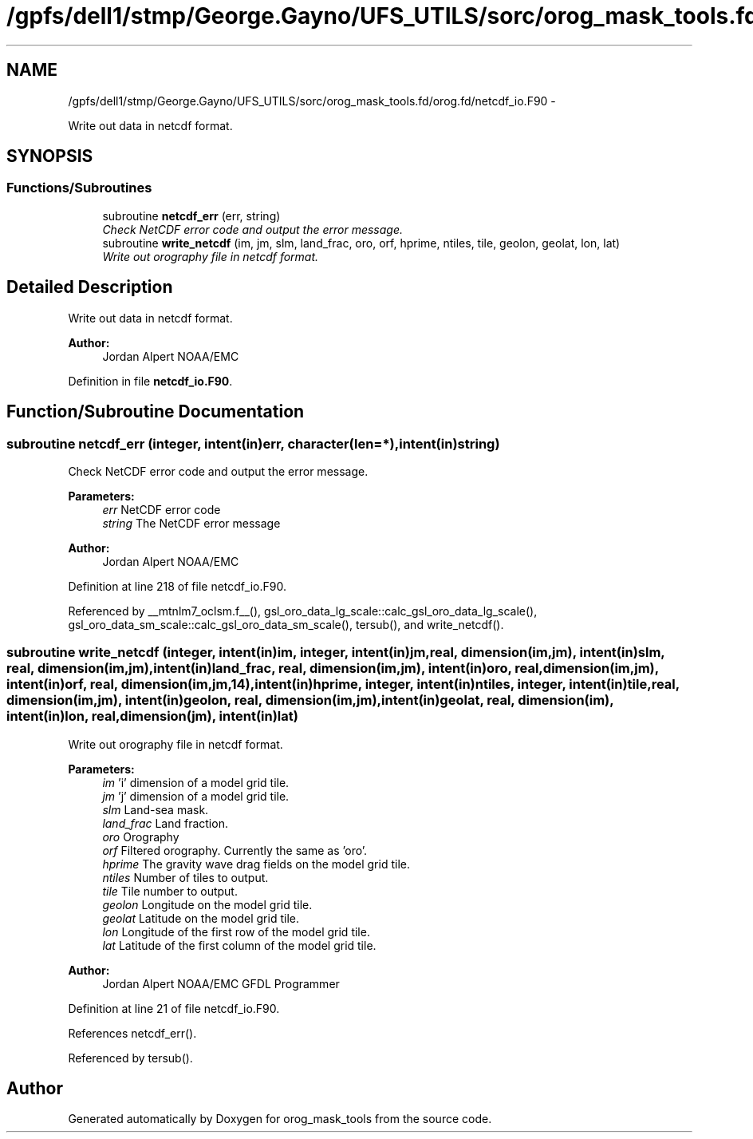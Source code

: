 .TH "/gpfs/dell1/stmp/George.Gayno/UFS_UTILS/sorc/orog_mask_tools.fd/orog.fd/netcdf_io.F90" 3 "Mon Aug 16 2021" "Version 1.6.0" "orog_mask_tools" \" -*- nroff -*-
.ad l
.nh
.SH NAME
/gpfs/dell1/stmp/George.Gayno/UFS_UTILS/sorc/orog_mask_tools.fd/orog.fd/netcdf_io.F90 \- 
.PP
Write out data in netcdf format\&.  

.SH SYNOPSIS
.br
.PP
.SS "Functions/Subroutines"

.in +1c
.ti -1c
.RI "subroutine \fBnetcdf_err\fP (err, string)"
.br
.RI "\fICheck NetCDF error code and output the error message\&. \fP"
.ti -1c
.RI "subroutine \fBwrite_netcdf\fP (im, jm, slm, land_frac, oro, orf, hprime, ntiles, tile, geolon, geolat, lon, lat)"
.br
.RI "\fIWrite out orography file in netcdf format\&. \fP"
.in -1c
.SH "Detailed Description"
.PP 
Write out data in netcdf format\&. 


.PP
\fBAuthor:\fP
.RS 4
Jordan Alpert NOAA/EMC 
.RE
.PP

.PP
Definition in file \fBnetcdf_io\&.F90\fP\&.
.SH "Function/Subroutine Documentation"
.PP 
.SS "subroutine netcdf_err (integer, intent(in)err, character(len=*), intent(in)string)"

.PP
Check NetCDF error code and output the error message\&. 
.PP
\fBParameters:\fP
.RS 4
\fIerr\fP NetCDF error code 
.br
\fIstring\fP The NetCDF error message 
.RE
.PP
\fBAuthor:\fP
.RS 4
Jordan Alpert NOAA/EMC 
.RE
.PP

.PP
Definition at line 218 of file netcdf_io\&.F90\&.
.PP
Referenced by __mtnlm7_oclsm\&.f__(), gsl_oro_data_lg_scale::calc_gsl_oro_data_lg_scale(), gsl_oro_data_sm_scale::calc_gsl_oro_data_sm_scale(), tersub(), and write_netcdf()\&.
.SS "subroutine write_netcdf (integer, intent(in)im, integer, intent(in)jm, real, dimension(im,jm), intent(in)slm, real, dimension(im,jm), intent(in)land_frac, real, dimension(im,jm), intent(in)oro, real, dimension(im,jm), intent(in)orf, real, dimension(im,jm,14), intent(in)hprime, integer, intent(in)ntiles, integer, intent(in)tile, real, dimension(im,jm), intent(in)geolon, real, dimension(im,jm), intent(in)geolat, real, dimension(im), intent(in)lon, real, dimension(jm), intent(in)lat)"

.PP
Write out orography file in netcdf format\&. 
.PP
\fBParameters:\fP
.RS 4
\fIim\fP 'i' dimension of a model grid tile\&. 
.br
\fIjm\fP 'j' dimension of a model grid tile\&. 
.br
\fIslm\fP Land-sea mask\&. 
.br
\fIland_frac\fP Land fraction\&. 
.br
\fIoro\fP Orography 
.br
\fIorf\fP Filtered orography\&. Currently the same as 'oro'\&. 
.br
\fIhprime\fP The gravity wave drag fields on the model grid tile\&. 
.br
\fIntiles\fP Number of tiles to output\&. 
.br
\fItile\fP Tile number to output\&. 
.br
\fIgeolon\fP Longitude on the model grid tile\&. 
.br
\fIgeolat\fP Latitude on the model grid tile\&. 
.br
\fIlon\fP Longitude of the first row of the model grid tile\&. 
.br
\fIlat\fP Latitude of the first column of the model grid tile\&. 
.RE
.PP
\fBAuthor:\fP
.RS 4
Jordan Alpert NOAA/EMC GFDL Programmer 
.RE
.PP

.PP
Definition at line 21 of file netcdf_io\&.F90\&.
.PP
References netcdf_err()\&.
.PP
Referenced by tersub()\&.
.SH "Author"
.PP 
Generated automatically by Doxygen for orog_mask_tools from the source code\&.
